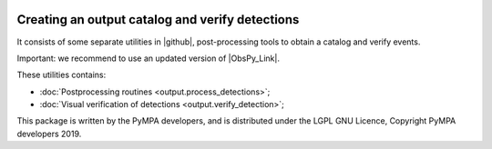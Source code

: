 .. image:: pympa_logo1.png
    :width: 100px
    :align: left
    :alt: pympa_logo1.png
    :target: https://github.com/avuan/PyMPA37/releases



Creating an output catalog and verify detections
===============================================
It consists of some separate utilities in |github|, 
post-processing tools to obtain a catalog and verify events. 

Important: we recommend to use an updated version of |ObsPy_Link|.
 
.. |github| raw:: html

    <a href="https://github.com/avuan/PyMPA37" target="_blank">github</a>

.. |ObsPy_link| raw:: html

  <a href="https://github.com/obspy/obspy/wiki" target="_blank">ObsPy</a>


These utilities contains:

* :doc:`Postprocessing routines <output.process_detections>`;
* :doc:`Visual verification of detections <output.verify_detection>`;


This package is written by the PyMPA developers, and is distributed under the LGPL GNU Licence, Copyright PyMPA developers 2019.

